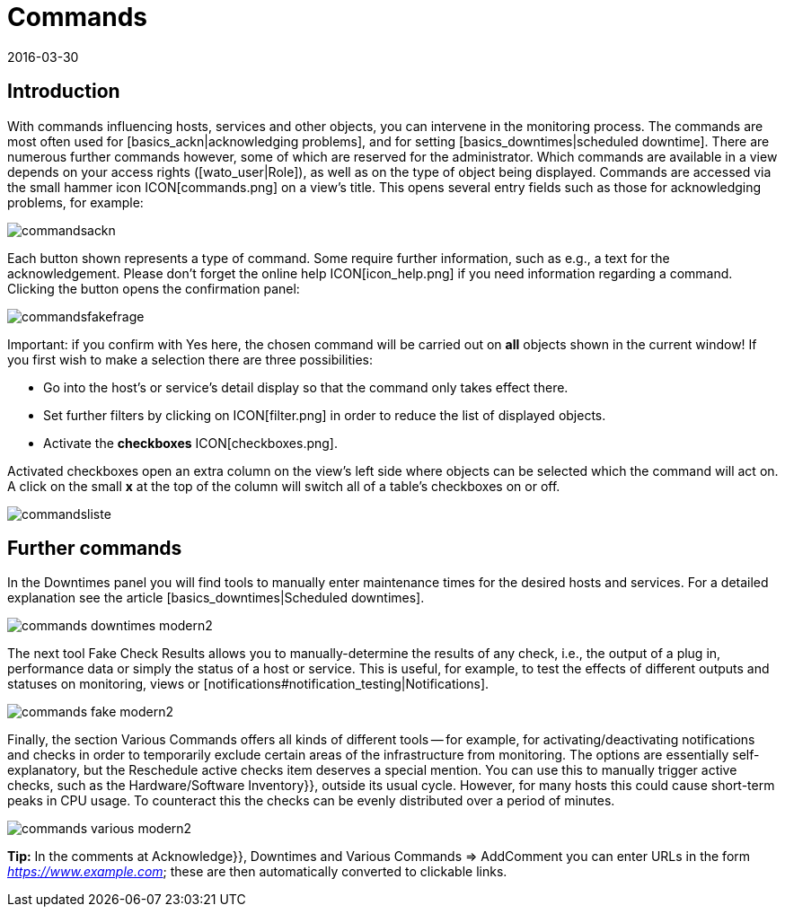 = Commands
:revdate: 2016-03-30
:title: Performing actions on hosts or services
:description: In an operating environment you need to continuously react to events. Learn here how to interact with a monitored object in checkmk.


== Introduction

With commands influencing hosts, services and other objects,
you can intervene in the monitoring process.
The commands are most often used for [basics_ackn|acknowledging problems], and for setting
[basics_downtimes|scheduled downtime]. There are numerous further commands
however, some of which are reserved for the administrator. Which commands
are available in a view depends on your access rights ([wato_user|Role]),
as well as on the type of object being displayed. Commands are accessed
via the small hammer icon ICON[commands.png] on a view’s title. This opens
several entry fields such as those for acknowledging problems, for example:

image::bilder/commandsackn.png[]

Each button shown represents a type of command. Some require further
information, such as e.g., a text for the acknowledgement. Please don’t forget
the online help ICON[icon_help.png] if you need information regarding a
command. Clicking the button opens the confirmation panel:

image::bilder/commandsfakefrage.png[]

Important: if you confirm with [.guihints]#Yes# here, the chosen command will be
carried out on *all* objects shown in the current window! If you first
wish to make a selection there are three possibilities:

* Go into the host’s or service’s detail display so that the command only takes effect there.
* Set further filters by clicking on ICON[filter.png] in order to reduce the list of displayed objects.
* Activate the *checkboxes* ICON[checkboxes.png].

Activated checkboxes open an extra column on the view’s left side where objects
can be selected which the command will act on. A click on the small *x*
at the top of the column will switch all of a table’s checkboxes on or off.

image::bilder/commandsliste.png[align=border]

== Further commands
In the [.guihints]#Downtimes# panel you will find tools to manually enter maintenance times for
the desired hosts and services. For a detailed explanation see the article
[basics_downtimes|Scheduled downtimes].

image::bilder/commands_downtimes_modern2.png[]

The next tool [.guihints]#Fake Check Results# allows you to manually-determine the results of
any check, i.e., the output of a plug in, performance data or simply the status of a
host or service. This is useful, for example, to test the effects of different outputs
and statuses on monitoring, views or [notifications#notification_testing|Notifications].

image::bilder/commands_fake_modern2.png[]

Finally, the section [.guihints]#Various Commands# offers all kinds of different tools -- for
example, for activating/deactivating notifications and checks in order to temporarily
exclude certain areas of the infrastructure from monitoring. The options are essentially
self-explanatory, but the [.guihints]#Reschedule active checks# item deserves a special mention.
You can use this to manually trigger active checks, such as the
[.guihints]#Hardware/Software Inventory}},# outside its usual cycle. However, for many hosts this
could cause short-term peaks in CPU usage. To counteract this the checks can be evenly
distributed over a period of minutes.

image::bilder/commands_various_modern2.png[]

*Tip:* In the comments at [.guihints]#Acknowledge}},# [.guihints]#Downtimes# and
[.guihints]#Various Commands => AddComment# you can enter URLs in the form
_https://www.example.com_; these are then automatically converted to clickable
links.
